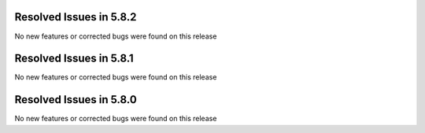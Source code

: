 Resolved Issues in 5.8.2
--------------------------------------------------------------------------------

No new features or corrected bugs were found on this release


Resolved Issues in 5.8.1
--------------------------------------------------------------------------------

No new features or corrected bugs were found on this release


Resolved Issues in 5.8.0
--------------------------------------------------------------------------------

No new features or corrected bugs were found on this release

